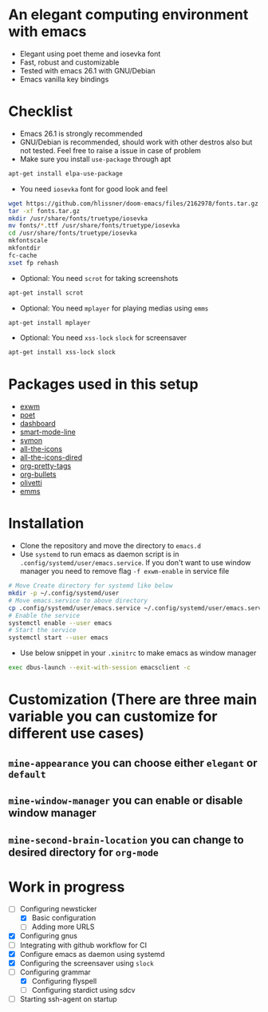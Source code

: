 * An elegant computing environment with emacs
- Elegant using poet theme and iosevka font
- Fast, robust and customizable
- Tested with emacs 26.1 with GNU/Debian 
- Emacs vanilla key bindings

[[file:https://raw.githubusercontent.com/harshaqq/elegant-emacs/master/demo.png]]

* Checklist
- Emacs 26.1 is strongly recommended
- GNU/Debian is recommended, should work with other destros also but not tested. Feel free to raise a issue in case of problem
- Make sure you install =use-package= through apt
#+BEGIN_SRC sh
apt-get install elpa-use-package
#+END_SRC
- You need =iosevka= font for good look and feel
#+BEGIN_SRC sh
wget https://github.com/hlissner/doom-emacs/files/2162978/fonts.tar.gz
tar -xf fonts.tar.gz
mkdir /usr/share/fonts/truetype/iosevka
mv fonts/*.ttf /usr/share/fonts/truetype/iosevka
cd /usr/share/fonts/truetype/iosevka
mkfontscale
mkfontdir
fc-cache
xset fp rehash
#+END_SRC
- Optional: You need =scrot= for taking screenshots
#+BEGIN_SRC sh
apt-get install scrot
#+END_SRC
- Optional: You need =mplayer= for playing medias using =emms=
#+BEGIN_SRC sh
apt-get install mplayer
#+END_SRC
- Optional: You need =xss-lock= =slock= for screensaver
#+BEGIN_SRC sh
apt-get install xss-lock slock
#+END_SRC
* Packages used in this setup
- [[https://github.com/ch11ng/exwm][exwm]]
- [[https://github.com/kunalb/poet][poet]]
- [[https://github.com/emacs-dashboard/emacs-dashboard][dashboard]]
- [[https://github.com/Malabarba/smart-mode-line][smart-mode-line]]
- [[https://github.com/zk-phi/symon][symon]]
- [[https://github.com/domtronn/all-the-icons.el][all-the-icons]]
- [[https://github.com/jtbm37/all-the-icons-dired][all-the-icons-dired]]
- [[https://gitlab.com/marcowahl/org-pretty-tags/-/tree/master][org-pretty-tags]]
- [[https://github.com/sabof/org-bullets][org-bullets]]
- [[https://github.com/rnkn/olivetti][olivetti]]
- [[https://www.gnu.org/software/emms/][emms]]

* Installation
- Clone the repository and move the directory to =emacs.d=
- Use =systemd= to run emacs as daemon script is in =.config/systemd/user/emacs.service=. If you don't want to use window manager you need to remove flag =-f exwm-enable= in service file
#+BEGIN_SRC sh
  # Move Create directory for systemd like below
  mkdir -p ~/.config/systemd/user
  # Move emacs.service to above directory
  cp .config/systemd/user/emacs.service ~/.config/systemd/user/emacs.service
  # Enable the service
  systemctl enable --user emacs
  # Start the service 
  systemctl start --user emacs
#+END_SRC
- Use below snippet in your =.xinitrc= to make emacs as window manager
#+BEGIN_SRC sh
exec dbus-launch --exit-with-session emacsclient -c
#+END_SRC
* Customization (There are three main variable you can customize for different use cases)
** =mine-appearance= you can choose either =elegant= or =default=
** =mine-window-manager= you can enable or disable window manager
** =mine-second-brain-location= you can change to desired directory for =org-mode=
* Work in progress
- [-] Configuring newsticker
  - [X] Basic configuration
  - [ ] Adding more URLS
- [X] Configuring gnus
- [ ] Integrating with github workflow for CI
- [X] Configure emacs as daemon using systemd
- [X] Configuring the screensaver using =slock=
- [-] Configuring grammar
  - [X] Configuring flyspell
  - [ ] Configuring stardict using sdcv
- [ ] Starting ssh-agent on startup
